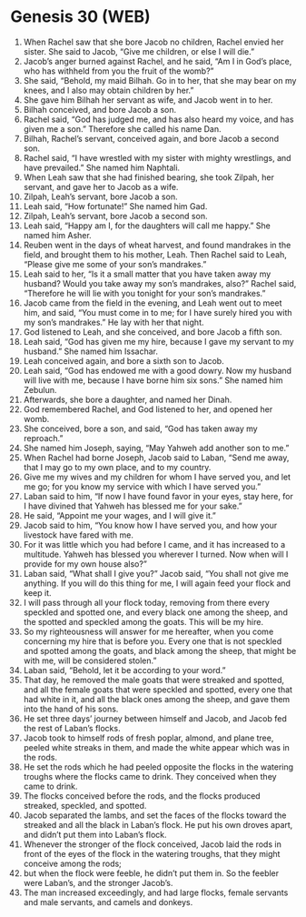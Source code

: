 * Genesis 30 (WEB)
:PROPERTIES:
:ID: WEB/01-GEN30
:END:

1. When Rachel saw that she bore Jacob no children, Rachel envied her sister. She said to Jacob, “Give me children, or else I will die.”
2. Jacob’s anger burned against Rachel, and he said, “Am I in God’s place, who has withheld from you the fruit of the womb?”
3. She said, “Behold, my maid Bilhah. Go in to her, that she may bear on my knees, and I also may obtain children by her.”
4. She gave him Bilhah her servant as wife, and Jacob went in to her.
5. Bilhah conceived, and bore Jacob a son.
6. Rachel said, “God has judged me, and has also heard my voice, and has given me a son.” Therefore she called his name Dan.
7. Bilhah, Rachel’s servant, conceived again, and bore Jacob a second son.
8. Rachel said, “I have wrestled with my sister with mighty wrestlings, and have prevailed.” She named him Naphtali.
9. When Leah saw that she had finished bearing, she took Zilpah, her servant, and gave her to Jacob as a wife.
10. Zilpah, Leah’s servant, bore Jacob a son.
11. Leah said, “How fortunate!” She named him Gad.
12. Zilpah, Leah’s servant, bore Jacob a second son.
13. Leah said, “Happy am I, for the daughters will call me happy.” She named him Asher.
14. Reuben went in the days of wheat harvest, and found mandrakes in the field, and brought them to his mother, Leah. Then Rachel said to Leah, “Please give me some of your son’s mandrakes.”
15. Leah said to her, “Is it a small matter that you have taken away my husband? Would you take away my son’s mandrakes, also?” Rachel said, “Therefore he will lie with you tonight for your son’s mandrakes.”
16. Jacob came from the field in the evening, and Leah went out to meet him, and said, “You must come in to me; for I have surely hired you with my son’s mandrakes.” He lay with her that night.
17. God listened to Leah, and she conceived, and bore Jacob a fifth son.
18. Leah said, “God has given me my hire, because I gave my servant to my husband.” She named him Issachar.
19. Leah conceived again, and bore a sixth son to Jacob.
20. Leah said, “God has endowed me with a good dowry. Now my husband will live with me, because I have borne him six sons.” She named him Zebulun.
21. Afterwards, she bore a daughter, and named her Dinah.
22. God remembered Rachel, and God listened to her, and opened her womb.
23. She conceived, bore a son, and said, “God has taken away my reproach.”
24. She named him Joseph, saying, “May Yahweh add another son to me.”
25. When Rachel had borne Joseph, Jacob said to Laban, “Send me away, that I may go to my own place, and to my country.
26. Give me my wives and my children for whom I have served you, and let me go; for you know my service with which I have served you.”
27. Laban said to him, “If now I have found favor in your eyes, stay here, for I have divined that Yahweh has blessed me for your sake.”
28. He said, “Appoint me your wages, and I will give it.”
29. Jacob said to him, “You know how I have served you, and how your livestock have fared with me.
30. For it was little which you had before I came, and it has increased to a multitude. Yahweh has blessed you wherever I turned. Now when will I provide for my own house also?”
31. Laban said, “What shall I give you?” Jacob said, “You shall not give me anything. If you will do this thing for me, I will again feed your flock and keep it.
32. I will pass through all your flock today, removing from there every speckled and spotted one, and every black one among the sheep, and the spotted and speckled among the goats. This will be my hire.
33. So my righteousness will answer for me hereafter, when you come concerning my hire that is before you. Every one that is not speckled and spotted among the goats, and black among the sheep, that might be with me, will be considered stolen.”
34. Laban said, “Behold, let it be according to your word.”
35. That day, he removed the male goats that were streaked and spotted, and all the female goats that were speckled and spotted, every one that had white in it, and all the black ones among the sheep, and gave them into the hand of his sons.
36. He set three days’ journey between himself and Jacob, and Jacob fed the rest of Laban’s flocks.
37. Jacob took to himself rods of fresh poplar, almond, and plane tree, peeled white streaks in them, and made the white appear which was in the rods.
38. He set the rods which he had peeled opposite the flocks in the watering troughs where the flocks came to drink. They conceived when they came to drink.
39. The flocks conceived before the rods, and the flocks produced streaked, speckled, and spotted.
40. Jacob separated the lambs, and set the faces of the flocks toward the streaked and all the black in Laban’s flock. He put his own droves apart, and didn’t put them into Laban’s flock.
41. Whenever the stronger of the flock conceived, Jacob laid the rods in front of the eyes of the flock in the watering troughs, that they might conceive among the rods;
42. but when the flock were feeble, he didn’t put them in. So the feebler were Laban’s, and the stronger Jacob’s.
43. The man increased exceedingly, and had large flocks, female servants and male servants, and camels and donkeys.
